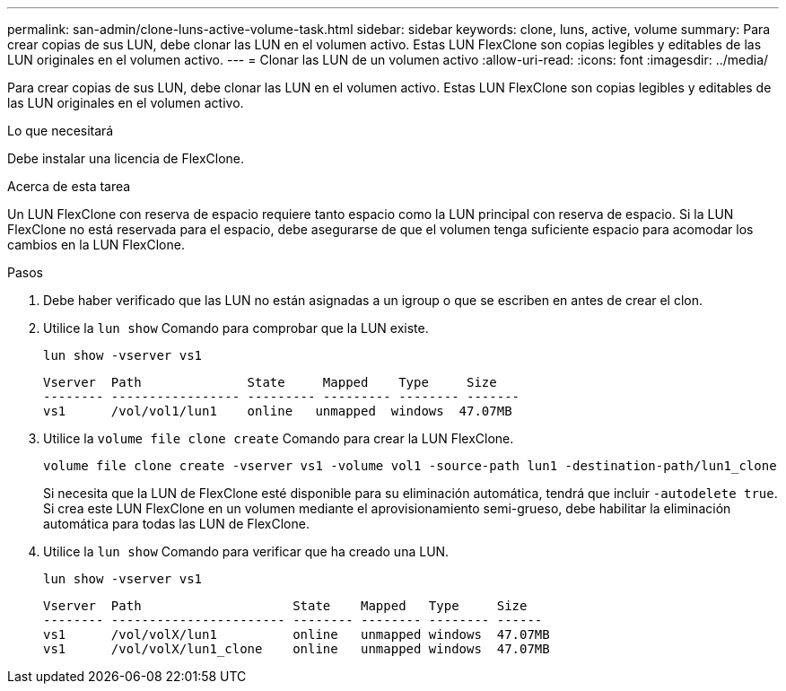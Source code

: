 ---
permalink: san-admin/clone-luns-active-volume-task.html 
sidebar: sidebar 
keywords: clone, luns, active, volume 
summary: Para crear copias de sus LUN, debe clonar las LUN en el volumen activo. Estas LUN FlexClone son copias legibles y editables de las LUN originales en el volumen activo. 
---
= Clonar las LUN de un volumen activo
:allow-uri-read: 
:icons: font
:imagesdir: ../media/


[role="lead"]
Para crear copias de sus LUN, debe clonar las LUN en el volumen activo. Estas LUN FlexClone son copias legibles y editables de las LUN originales en el volumen activo.

.Lo que necesitará
Debe instalar una licencia de FlexClone.

.Acerca de esta tarea
Un LUN FlexClone con reserva de espacio requiere tanto espacio como la LUN principal con reserva de espacio. Si la LUN FlexClone no está reservada para el espacio, debe asegurarse de que el volumen tenga suficiente espacio para acomodar los cambios en la LUN FlexClone.

.Pasos
. Debe haber verificado que las LUN no están asignadas a un igroup o que se escriben en antes de crear el clon.
. Utilice la `lun show` Comando para comprobar que la LUN existe.
+
`lun show -vserver vs1`

+
[listing]
----
Vserver  Path              State     Mapped    Type     Size
-------- ----------------- --------- --------- -------- -------
vs1      /vol/vol1/lun1    online   unmapped  windows  47.07MB
----
. Utilice la `volume file clone create` Comando para crear la LUN FlexClone.
+
`volume file clone create -vserver vs1 -volume vol1 -source-path lun1 -destination-path/lun1_clone`

+
Si necesita que la LUN de FlexClone esté disponible para su eliminación automática, tendrá que incluir `-autodelete true`. Si crea este LUN FlexClone en un volumen mediante el aprovisionamiento semi-grueso, debe habilitar la eliminación automática para todas las LUN de FlexClone.

. Utilice la `lun show` Comando para verificar que ha creado una LUN.
+
`lun show -vserver vs1`

+
[listing]
----

Vserver  Path                    State    Mapped   Type     Size
-------- ----------------------- -------- -------- -------- ------
vs1      /vol/volX/lun1          online   unmapped windows  47.07MB
vs1      /vol/volX/lun1_clone    online   unmapped windows  47.07MB
----


